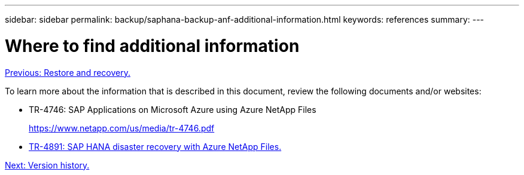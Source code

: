 ---
sidebar: sidebar
permalink: backup/saphana-backup-anf-additional-information.html
keywords: references
summary:
---

= Where to find additional information
:hardbreaks:
:nofooter:
:icons: font
:linkattrs:
:imagesdir: ./../media/

//
// This file was created with NDAC Version 2.0 (August 17, 2020)
//
// 2021-10-07 09:49:08.489191
//

link:saphana-backup-anf-restore-and-recovery.html[Previous: Restore and recovery.]

To learn more about the information that is described in this document, review the following documents and/or websites:

* TR-4746: SAP Applications on Microsoft Azure using Azure NetApp Files
+
https://www.netapp.com/us/media/tr-4746.pdf

* link:https://review.docs.netapp.com/us-en/netapp-solutions-sap_main/backup/saphana-dr-anf_data_protection_overview_overview.html[TR-4891: SAP HANA disaster recovery with Azure NetApp Files.]

link:saphana-backup-anf-version-history.html[Next: Version history.]
